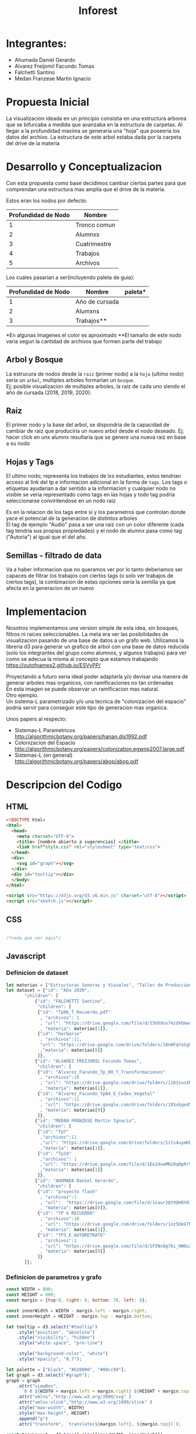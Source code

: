 #+title: Inforest

* Integrantes:
- Ahumada Daniel Gerardo
- Alvarez Freijomil Facundo Tomas
- Falchetti Santino
- Medan Franzese Martin Ignacio

* Propuesta Inicial
La visualizacion ideada en un principio consistia
en una estructura arborea que se bifurcaba a medida
que avanzaba en la estructura de carpetas. Al llegar
a la profundidad maxima se generaria una "hoja" que
poseeria los datos del archivo.
La estructura de este arbol estaba dada por la carpeta
del drive de la materia

[[./imgs/arbol_inicial.png]]

* Desarrollo y Conceptualizacion
Con esta propuesta como base decidimos 
cambiar ciertas partes para que comprendan
una estructura mas amplia que el drive de la materia.

Estos eran los nodos por defecto:
| Profundidad de Nodo | Nombre       |
|---------------------+--------------|
|          1          | Tronco comun |
|          2          | Alumnxs      |
|          3          | Cuatrimestre |
|          4          | Trabajos     |
|          5          | Archivos     |


Los cuales pasarian a ser(incluyendo paleta de guia):
| Profundidad de Nodo | Nombre         | paleta*                   |
|---------------------+----------------+---------------------------|
|                   1 | Año de cursada | [[./imgs/año_paleta.png]]     |
|                   2 | Alumxns        | [[./imgs/alumnx_paleta.png]]  |
|                   3 | Trabajos**     | [[./imgs/trabajo_paleta.png]] |
*En algunas imagenes el color es aproximado
**El tamaño de este nodo varia segun la cantidad de archivos que formen parte del trabajo



** Arbol y Bosque
La estrucura de nodos desde la =raiz= (primer nodo) a la =hoja= (ultimo nodo) seria un =arbol=,
multiples arboles formarian un =bosque=.\\
[[./imgs/bosque.png]]
Ej; posible visualizacion de multiples arboles, la raiz de cada uno siendo el año de cursada (2018, 2019, 2020).

** Raiz
El primer nodo y la base del arbol, se dispondria de la capacidad de cambiar de raiz
que produciria un nuevo arbol desde el nodo deseado. Ej; hacer click en unx alumnx 
resultaria que se genere una nueva raiz en base a su nodo\\
[[./imgs/raiz.png]]

** Hojas y Tags
El ultimo nodo; representa los trabajos de lxs estudiantes, estos tendrian acceso al link del tp
e informacion adicional en la forma de =tags=.
Los tags o etiquetas ayudarian a dar sentido a la informacion y cualquier nodo no visible
se veria representado como tags en las hojas y todo tag podria seleccionarse
conviritendose en un nodo raiz

Es en la relacion de los tags entre si y los parametros que controlan donde yace el potencial
de la generacion de distintos arboles\\
[[./imgs/tags.png]]
El tag de ejemplo "Audio" pasa a ser una raiz con un color diferente (cada tag tendria sus propias propiedades) y 
el nodo de alumnx pasa como tag ("Autoria") al igual que el del año.
** Semillas - filtrado de data
Va a haber informacion que no queramos ver por lo tanto deberiamos ser capaces de filtrar
los trabajos con ciertos tags (o solo ver trabajos de ciertos tags),
la combinacion de estas opciones seria la semilla ya que afecta en la generacion de un nuevo 

* Implementacion
Nosotros implementamos una version simple de esta idea, sin bosques, filtros ni raices seleccionables.
La meta era ver las posibilidades de visualizacion pasando de una base de datos a un grafo web.
Utilizamos la libreria d3 para generar un grafico de arbol con una base de datos reducida
(solo los integrantes del grupo como alumnos, y algunos trabajos) para
ver como se adecua la misma al concepto que estamos trabajando\\
https://outofnames2.github.io/ESVyPP/

Proyectando a futuro seria ideal poder adaptarla y/o devisar una manera de generar arboles mas organicos,
con ramificaciones no tan ordenadas\\
[[./imgs/ejemplo_1.png]]
En esta imagen se puede observar un ramificacion mas natural.\\
[[./imgs/ejemplo_2.png]]
Otro ejemplo.\\

Un sistema-L parametrizado y/o una tecnica de "colonizacion del espacio" podria servir para conseguir 
este tipo de generacion mas organica. 

Unos papers al respecto:
- Sistemas-L Parametricos http://algorithmicbotany.org/papers/hanan.dis1992.pdf
- Colonizacion del Espacio http://algorithmicbotany.org/papers/colonization.egwnp2007.large.pdf
- Sistemas-L (en general) http://algorithmicbotany.org/papers/abop/abop.pdf

* Descripcion del Codigo
** HTML
#+begin_src html :tangle index.html
  <!DOCTYPE html>
  <html>
    <head>
      <meta charset="UTF-8">
      <title> [nombre abierto a sugerencias] </title>
      <link href"style.css" rel="stylesheet" type="text/css">
    </head>
    <div>
      <svg id="graph"></svg>
    </div>
    <div id="tooltip"></div>
    </body>
  </html>

  <script src="https://d3js.org/d3.v6.min.js" charset="utf-8"></script>
  <script src="sketch.js"></script>
#+end_src

** CSS
#+begin_src css :tangle style.css

/*nada que ver aqui*/

#+end_src

** Javascript

*** Definicion de dataset
#+begin_src javascript :tangle sketch.js
  let materias = ["Estructuras Sonoras y Visuales", "Taller de Produccion y Postproduccion"]
  let dataset = {"id": "Año 2020",
		 "children": [
		     {"id": "FALCHETTI Santino",
		      "children": [
			  {"id": "Tp06_T_Recuerdo.pdf"
			   , "archivos": 1
			   , "url": "https://drive.google.com/file/d/15UXdnx74zdXGmwwTVVRGlEQ5fyBBlRb0"
			   , "materia": materias[1]},
			  {"id": "herbario"
			   , "archivos":11,
			   "url": "https://drive.google.com/drive/folders/18n0FqYa1gQBogRD0Ry2PLP1V_LKj08K2"
			   ,"materia": materias[0]}
		      ]},
		     {"id": "ALVAREZ FREIJOMIL Facundo Tomas",
		      "children": [
			  {"id": "Alvarez_Facundo_Tp_08_T_Transformaciones"
			   , "archivos":10
			   , "url": "https://drive.google.com/drive/folders/1163zusXN4K1m_qDq12wKeziZBuw3gB99"
			   , "materia": materias[1]},
			  {"id": "Alvarez_Facundo_Tp04_E_Codex_Vegetal"
			   , "archivos":11
			   , "url": "https://drive.google.com/drive/folders/1XSxkged5u6AD8vV_fPzpO3OXWrDoUMGq"
			   , "materia": materias[0]}
		      ]},
		     {"id": "MEDAN FRANZESE Martin Ignacio",
		      "children": [
			  {"id": "Tp7"
			   ,"archivos":11
			   ,"url": "https://drive.google.com/drive/folders/1its4uymKEchEBWxB2lMKvioEytQ49qOC"
			   ,"materia": materias[1]},
			  {"id": "Tp10"
			   ,"archivos": 1
			   ,"url": "https://drive.google.com/file/d/1Ee2dvwMNiRq0pRr9wmZh96s7uwe1CckK/view"
			   ,"materia": materias[1]}
		      ]},
		     {"id": "AHUMADA Daniel Gerardo",
		      "children": [
			  {"id": "proyecto flash"
			   , "archivos":1
			   , "url":  "https://drive.google.com/file/d/1saur2QY9QH8Y0I7komQMXVXNlDEV3yiZ/view"
			   , "materia": materias[0]},
			  {"id": "TP 6 RECUERDO"
			   , "archivos":18
			   , "url": "https://drive.google.com/drive/folders/1nz5DkGTNDVEyIAN5sm75w9GEoSN7O_KY"
			   , "materia": materias[1]},
			  {"id": "TP3_E_AUTORETRATO"
			   , "archivos":1
			   , "url": "https://drive.google.com/file/d/1F5NvQq7bi_HW0u2SHiyMF4hEEvP2ITnO/view"
			   , "materia": materias[0]}
		      ]}
		 ]};

#+end_src

*** Definicion de parametros y grafo
#+begin_src javascript :tangle sketch.js
  const WIDTH = 800;
  const HEIGHT = 600;
  const margin = {top:0, right: 0, bottom: 70, left: 0};

  const innerWidth = WIDTH - margin.left - margin.right;
  const innerHeight = HEIGHT - margin.top - margin.bottom;

  let tooltip = d3.select("#tooltip")
      .style("position", "absolute")
      .style("visibility", "hidden")
      .style("white-space", "pre-line")

      .style("background-color", "white")
      .style("opacity", "0.7");

  let palette = ["black", "#b20000", "#00cc99"];
  let graph = d3.select("#graph");
  graph = graph
      .attr("viewBox", 
	    `0 0 ${WIDTH + margin.left + margin.right} ${HEIGHT + margin.top + margin.bottom}`)
      .attr("xmlns","http://www.w3.org/2000/svg" )
      .attr("xmlns:xlink","http://www.w3.org/1999/xlink" )
      .style("max-width", WIDTH)
      .style("max-height", HEIGHT)
      .append("g")
      .attr("transform", `translate(${margin.left}, ${margin.top})`);

  const treeLayout = d3.tree().size([innerWidth, innerHeight])
  const root = d3.hierarchy(dataset);
  const links = treeLayout(root).links();
  const linkPaths = d3.linkVertical()
	.x(d => d.x)
	.y(d => HEIGHT - d.y);
#+end_src

*** Modificacion visual del grafo
#+begin_src javascript :tangle sketch.js
  graph.append("g")
      .attr("fill", "none")
      .attr("stroke", "teal")
      .attr("stroke-width", 8)

      .selectAll("path")
      .data(root.descendants())
      .join("path")

      .data(links)
      .attr("d", linkPaths);

  graph.append("g")
      .selectAll("circle")
      .data(root.descendants())
      .join("svg:a").attr("xlink:href", d => d.data.url)
      .append("circle")
      .attr("r", d => d.children ? 20 : 10 + (d.data.archivos * 1.6))
      .attr("transform", d => `translate(${d.x},${HEIGHT - d.y})`)
      .attr("fill", d => palette[d.depth])


      .on("mouseover", (_, d) => {
	  let id = d.data.id,
	      archivos = d.data.archivos,
	      materia = d.data.materia;
	  tooltip.style("visibility", "visible")
	      .text(d.children ? id : `TP: ${id}\n Cantidad de archivos: ${archivos}\n Materia: ${materia}`)
	      .style("font-size", "1.2rem")
	})
      .on("mousemove", (_, d) => {
	    let x = event.pageX,
		y = event.pageY;
	    tooltip
		.style("top", (y-10)+"px")
		.style("left",(x+10)+"px")
	})
      .on("mouseout", () => tooltip.style("visibility", "hidden"));

#+end_src

